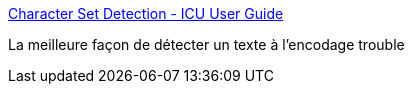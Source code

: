 :jbake-type: post
:jbake-status: published
:jbake-title: Character Set Detection - ICU User Guide
:jbake-tags: java,programming,library,texte,encoding,_mois_nov.,_année_2015
:jbake-date: 2015-11-19
:jbake-depth: ../
:jbake-uri: shaarli/1447923050000.adoc
:jbake-source: https://nicolas-delsaux.hd.free.fr/Shaarli?searchterm=http%3A%2F%2Fuserguide.icu-project.org%2Fconversion%2Fdetection&searchtags=java+programming+library+texte+encoding+_mois_nov.+_ann%C3%A9e_2015
:jbake-style: shaarli

http://userguide.icu-project.org/conversion/detection[Character Set Detection - ICU User Guide]

La meilleure façon de détecter un texte à l'encodage trouble
